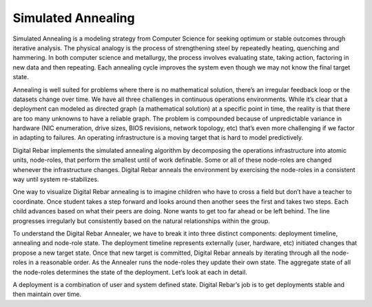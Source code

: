 Simulated Annealing
-------------------

Simulated Annealing is a modeling strategy from Computer Science for
seeking optimum or stable outcomes through iterative analysis. The
physical analogy is the process of strengthening steel by repeatedly
heating, quenching and hammering. In both computer science and
metallurgy, the process involves evaluating state, taking action,
factoring in new data and then repeating. Each annealing cycle improves
the system even though we may not know the final target state.

Annealing is well suited for problems where there is no mathematical
solution, there’s an irregular feedback loop or the datasets change over
time. We have all three challenges in continuous operations
environments. While it’s clear that a deployment can modeled as directed
graph (a mathematical solution) at a specific point in time, the reality
is that there are too many unknowns to have a reliable graph. The
problem is compounded because of unpredictable variance in hardware (NIC
enumeration, drive sizes, BIOS revisions, network topology, etc) that’s
even more challenging if we factor in adapting to failures. An operating
infrastructure is a moving target that is hard to model predictively.

Digital Rebar implements the simulated annealing algorithm by decomposing the
operations infrastructure into atomic units, node-roles, that perform
the smallest until of work definable. Some or all of these node-roles
are changed whenever the infrastructure changes. Digital Rebar anneals the
environment by exercising the node-roles in a consistent way until
system re-stabilizes.

One way to visualize Digital Rebar annealing is to imagine children who have to
cross a field but don’t have a teacher to coordinate. Once student takes
a step forward and looks around then another sees the first and takes
two steps. Each child advances based on what their peers are doing. None
wants to get too far ahead or be left behind. The line progresses
irregularly but consistently based on the natural relationships within
the group.

To understand the Digital Rebar Annealer, we have to break it into three
distinct components: deployment timeline, annealing and node-role state.
The deployment timeline represents externally (user, hardware, etc)
initiated changes that propose a new target state. Once that new target
is committed, Digital Rebar anneals by iterating through all the node-roles in a
reasonable order. As the Annealer runs the node-roles they update their
own state. The aggregate state of all the node-roles determines the
state of the deployment. Let’s look at each in detail.

A deployment is a combination of user and system defined state. Digital Rebar’s
job is to get deployments stable and then maintain over time.
